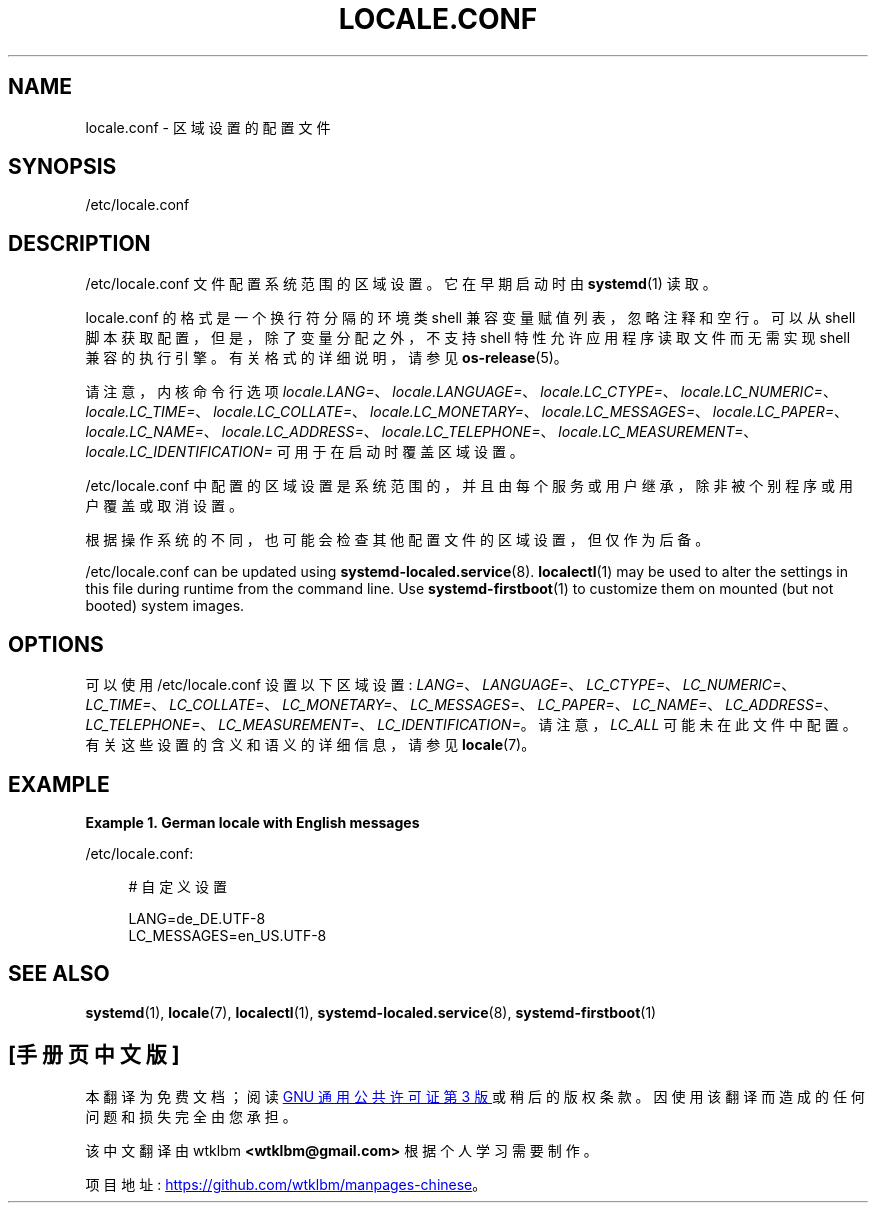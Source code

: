 .\" -*- coding: UTF-8 -*-
'\" t
.\"*******************************************************************
.\"
.\" This file was generated with po4a. Translate the source file.
.\"
.\"*******************************************************************
.TH LOCALE\&.CONF 5 "" "systemd 253" locale.conf
.ie  \n(.g .ds Aq \(aq
.el       .ds Aq '
.\" -----------------------------------------------------------------
.\" * Define some portability stuff
.\" -----------------------------------------------------------------
.\" ~~~~~~~~~~~~~~~~~~~~~~~~~~~~~~~~~~~~~~~~~~~~~~~~~~~~~~~~~~~~~~~~~
.\" http://bugs.debian.org/507673
.\" http://lists.gnu.org/archive/html/groff/2009-02/msg00013.html
.\" ~~~~~~~~~~~~~~~~~~~~~~~~~~~~~~~~~~~~~~~~~~~~~~~~~~~~~~~~~~~~~~~~~
.\" -----------------------------------------------------------------
.\" * set default formatting
.\" -----------------------------------------------------------------
.\" disable hyphenation
.nh
.\" disable justification (adjust text to left margin only)
.ad l
.\" -----------------------------------------------------------------
.\" * MAIN CONTENT STARTS HERE *
.\" -----------------------------------------------------------------
.SH NAME
locale.conf \- 区域设置的配置文件
.SH SYNOPSIS
.PP
/etc/locale\&.conf
.SH DESCRIPTION
.PP
/etc/locale\&.conf 文件配置系统范围的区域设置 \&。它在早期启动时由 \fBsystemd\fP(1)\& 读取。
.PP
locale\&.conf 的格式是一个换行符分隔的环境类 shell 兼容变量赋值列表，忽略注释和空行 \&。可以从 shell
脚本获取配置，但是，除了变量分配之外，不支持 shell 特性允许应用程序读取文件而无需实现 shell 兼容的执行引擎 \&。有关格式 \&
的详细说明，请参见 \fBos\-release\fP(5)。
.PP
请注意，内核命令行选项
\fIlocale\&.LANG=\fP、\fIlocale\&.LANGUAGE=\fP、\fIlocale\&.LC_CTYPE=\fP、\fIlocale\&.LC_NUMERIC=\fP、\fIlocale\&.LC_TIME=\fP、\fIlocale\&.LC_COLLATE=\fP、\fIlocale\&.LC_MONETARY=\fP、\fIlocale\&.LC_MESSAGES=\fP、\fIlocale\&.LC_PAPER=\fP、\fIlocale\&.LC_NAME=\fP、\fIlocale\&.LC_ADDRESS=\fP、\fIlocale\&.LC_TELEPHONE=\fP、\fIlocale\&.LC_MEASUREMENT=\fP、\fIlocale\&.LC_IDENTIFICATION=\fP
可用于在启动时覆盖区域设置。
.PP
/etc/locale\&.conf 中配置的区域设置是系统范围的，并且由每个服务或用户继承，除非被个别程序或用户覆盖或取消设置 \&。
.PP
根据操作系统的不同，也可能会检查其他配置文件的区域设置，但仅作为后备 \&。
.PP
/etc/locale\&.conf can be updated using \fBsystemd\-localed.service\fP(8)\&.
\fBlocalectl\fP(1)  may be used to alter the settings in this file during
runtime from the command line\&. Use \fBsystemd\-firstboot\fP(1)  to customize
them on mounted (but not booted) system images\&.
.SH OPTIONS
.PP
可以使用 /etc/locale\&.conf 设置以下区域设置:
\fILANG=\fP、\fILANGUAGE=\fP、\fILC_CTYPE=\fP、\fILC_NUMERIC=\fP、\fILC_TIME=\fP、\fILC_COLLATE=\fP、\fILC_MONETARY=\fP、\fILC_MESSAGES=\fP、\fILC_PAPER=\fP、\fILC_NAME=\fP、\fILC_ADDRESS=\fP、\fILC_TELEPHONE=\fP、\fILC_MEASUREMENT=\fP、\fILC_IDENTIFICATION=\fP\&。请注意，\fILC_ALL\fP
可能未在此文件中配置 \&。有关这些设置的含义和语义的详细信息，请参见 \fBlocale\fP(7)\&。
.SH EXAMPLE
.PP
\fBExample\ \&1.\ \&German locale with English messages\fP
.PP
/etc/locale\&.conf:
.sp
.if  n \{\
.RS 4
.\}
.nf
# 自定义设置

LANG=de_DE\&.UTF\-8
LC_MESSAGES=en_US\&.UTF\-8
.fi
.if  n \{\
.RE
.\}
.SH "SEE ALSO"
.PP
\fBsystemd\fP(1), \fBlocale\fP(7), \fBlocalectl\fP(1), \fBsystemd\-localed.service\fP(8),
\fBsystemd\-firstboot\fP(1)
.PP
.SH [手册页中文版]
.PP
本翻译为免费文档；阅读
.UR https://www.gnu.org/licenses/gpl-3.0.html
GNU 通用公共许可证第 3 版
.UE
或稍后的版权条款。因使用该翻译而造成的任何问题和损失完全由您承担。
.PP
该中文翻译由 wtklbm
.B <wtklbm@gmail.com>
根据个人学习需要制作。
.PP
项目地址:
.UR \fBhttps://github.com/wtklbm/manpages-chinese\fR
.ME 。
